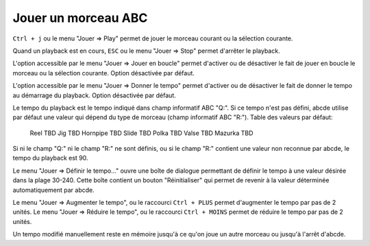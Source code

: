 ====================
Jouer un morceau ABC
====================

``Ctrl + j`` ou le menu "Jouer => Play" permet de jouer le morceau courant
ou la sélection courante.

Quand un playback est en cours, ``ESC`` ou le menu "Jouer => Stop" permet
d'arrêter le playback.

L'option accessible par le menu "Jouer => Jouer en boucle" permet d'activer
ou de désactiver le fait de jouer en boucle le morceau ou la sélection
courante.  Option désactivée par défaut.

L'option accessible par le menu "Jouer => Donner le tempo" permet d'activer
ou de désactiver le fait de donner le tempo au démarrage du playback.
Option désactivée par défaut.

Le tempo du playback est le tempo indiqué dans champ informatif
ABC "Q:".  Si ce tempo n'est pas défini, abcde utilise par défaut une valeur
qui dépend du type de morceau (champ informatif ABC "R:").  Table des valeurs
par défaut:

    Reel    TBD
    Jig     TBD
    Hornpipe    TBD
    Slide       TBD
    Polka       TBD
    Valse       TBD
    Mazurka     TBD

Si ni le champ "Q:" ni le champ "R:" ne sont définis, ou si le champ "R:"
contient une valeur non reconnue par abcde, le tempo du playback est 90.

Le menu "Jouer => Définir le tempo..." ouvre une boîte de dialogue permettant
de définir le tempo à une valeur désirée dans la plage 30-240.  Cette boîte
contient un bouton "Réinitialiser" qui permet de revenir à la valeur déterminée
automatiquement par abcde.

Le menu "Jouer => Augmenter le tempo", ou le raccourci ``Ctrl + PLUS`` permet
d'augmenter le tempo par pas de 2 unités.  Le menu "Jouer => Réduire le tempo",
ou le raccourci ``Ctrl + MOINS`` permet de réduire le tempo par pas de 2 unités.

Un tempo modifié manuellement reste en mémoire jusqu'à ce qu'on joue un autre
morceau ou jusqu'à l'arrêt d'abcde.
